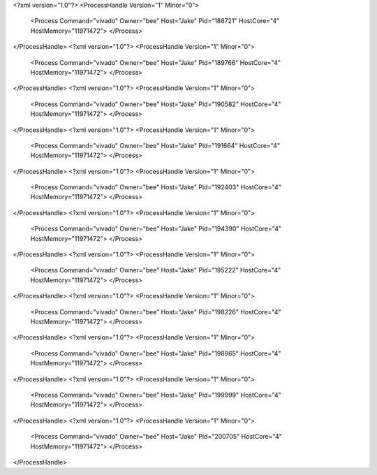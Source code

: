 <?xml version="1.0"?>
<ProcessHandle Version="1" Minor="0">
    <Process Command="vivado" Owner="bee" Host="Jake" Pid="188721" HostCore="4" HostMemory="11971472">
    </Process>
</ProcessHandle>
<?xml version="1.0"?>
<ProcessHandle Version="1" Minor="0">
    <Process Command="vivado" Owner="bee" Host="Jake" Pid="189766" HostCore="4" HostMemory="11971472">
    </Process>
</ProcessHandle>
<?xml version="1.0"?>
<ProcessHandle Version="1" Minor="0">
    <Process Command="vivado" Owner="bee" Host="Jake" Pid="190582" HostCore="4" HostMemory="11971472">
    </Process>
</ProcessHandle>
<?xml version="1.0"?>
<ProcessHandle Version="1" Minor="0">
    <Process Command="vivado" Owner="bee" Host="Jake" Pid="191664" HostCore="4" HostMemory="11971472">
    </Process>
</ProcessHandle>
<?xml version="1.0"?>
<ProcessHandle Version="1" Minor="0">
    <Process Command="vivado" Owner="bee" Host="Jake" Pid="192403" HostCore="4" HostMemory="11971472">
    </Process>
</ProcessHandle>
<?xml version="1.0"?>
<ProcessHandle Version="1" Minor="0">
    <Process Command="vivado" Owner="bee" Host="Jake" Pid="194390" HostCore="4" HostMemory="11971472">
    </Process>
</ProcessHandle>
<?xml version="1.0"?>
<ProcessHandle Version="1" Minor="0">
    <Process Command="vivado" Owner="bee" Host="Jake" Pid="195222" HostCore="4" HostMemory="11971472">
    </Process>
</ProcessHandle>
<?xml version="1.0"?>
<ProcessHandle Version="1" Minor="0">
    <Process Command="vivado" Owner="bee" Host="Jake" Pid="198226" HostCore="4" HostMemory="11971472">
    </Process>
</ProcessHandle>
<?xml version="1.0"?>
<ProcessHandle Version="1" Minor="0">
    <Process Command="vivado" Owner="bee" Host="Jake" Pid="198965" HostCore="4" HostMemory="11971472">
    </Process>
</ProcessHandle>
<?xml version="1.0"?>
<ProcessHandle Version="1" Minor="0">
    <Process Command="vivado" Owner="bee" Host="Jake" Pid="199999" HostCore="4" HostMemory="11971472">
    </Process>
</ProcessHandle>
<?xml version="1.0"?>
<ProcessHandle Version="1" Minor="0">
    <Process Command="vivado" Owner="bee" Host="Jake" Pid="200705" HostCore="4" HostMemory="11971472">
    </Process>
</ProcessHandle>
